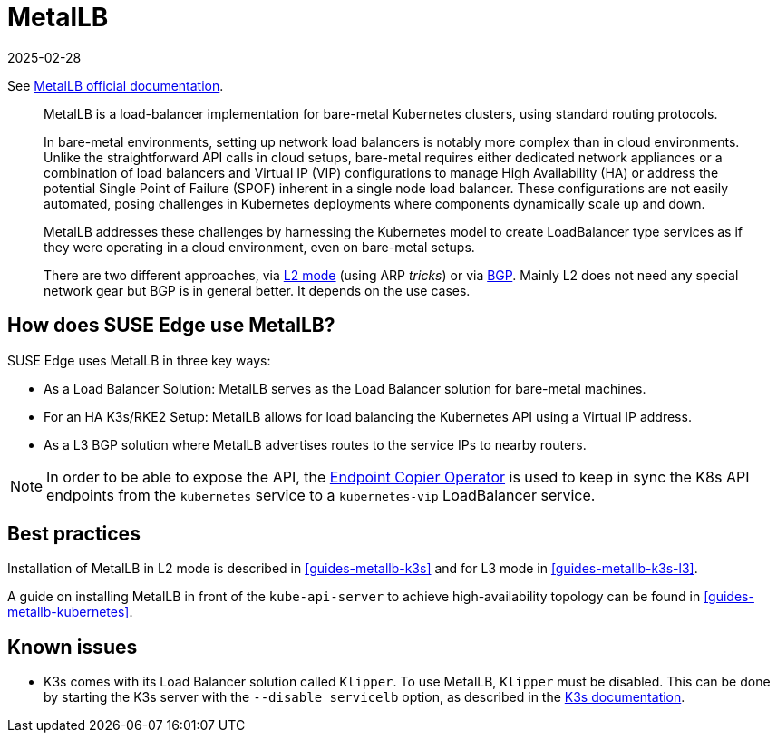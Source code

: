 [#components-metallb]
= MetalLB
:revdate: 2025-02-28
:page-revdate: {revdate}
:experimental:

ifdef::env-github[]
:imagesdir: ../images/
:tip-caption: :bulb:
:note-caption: :information_source:
:important-caption: :heavy_exclamation_mark:
:caution-caption: :fire:
:warning-caption: :warning:
endif::[]

See https://metallb.universe.tf/[MetalLB official documentation].

[quote]
____
MetalLB is a load-balancer implementation for bare-metal Kubernetes clusters, using standard routing protocols.

In bare-metal environments, setting up network load balancers is notably more complex than in cloud environments. Unlike the straightforward API calls in cloud setups, bare-metal requires either dedicated network appliances or a combination of load balancers and Virtual IP (VIP) configurations to manage High Availability (HA) or address the potential Single Point of Failure (SPOF) inherent in a single node load balancer. These configurations are not easily automated, posing challenges in Kubernetes deployments where components dynamically scale up and down.

MetalLB addresses these challenges by harnessing the Kubernetes model to create LoadBalancer type services as if they were operating in a cloud environment, even on bare-metal setups.

There are two different approaches, via https://metallb.universe.tf/concepts/layer2/[L2 mode] (using ARP _tricks_) or via https://metallb.universe.tf/concepts/bgp/[BGP]. Mainly L2 does not need any special network gear but BGP is in general better. It depends on the use cases.
____

== How does SUSE Edge use MetalLB?

SUSE Edge uses MetalLB in three key ways:

* As a Load Balancer Solution: MetalLB serves as the Load Balancer solution for bare-metal machines.
* For an HA K3s/RKE2 Setup: MetalLB allows for load balancing the Kubernetes API using a Virtual IP address.
* As a L3 BGP solution where MetalLB advertises routes to the service IPs to
  nearby routers.

[NOTE]
====
In order to be able to expose the API, the <<components-eco, Endpoint Copier Operator>> is used to keep in sync the K8s API endpoints from the `kubernetes` service to a `kubernetes-vip` LoadBalancer service.
====

== Best practices
Installation of MetalLB in L2 mode is described in <<guides-metallb-k3s>> and
for L3 mode in <<guides-metallb-k3s-l3>>.

A guide on installing MetalLB in front of the `kube-api-server` to achieve high-availability topology can be found in <<guides-metallb-kubernetes>>.


== Known issues

* K3s comes with its Load Balancer solution called `Klipper`. To use MetalLB, `Klipper` must be disabled. This can be done by starting the K3s server with the `--disable servicelb` option, as described in the https://docs.k3s.io/networking[K3s documentation].
